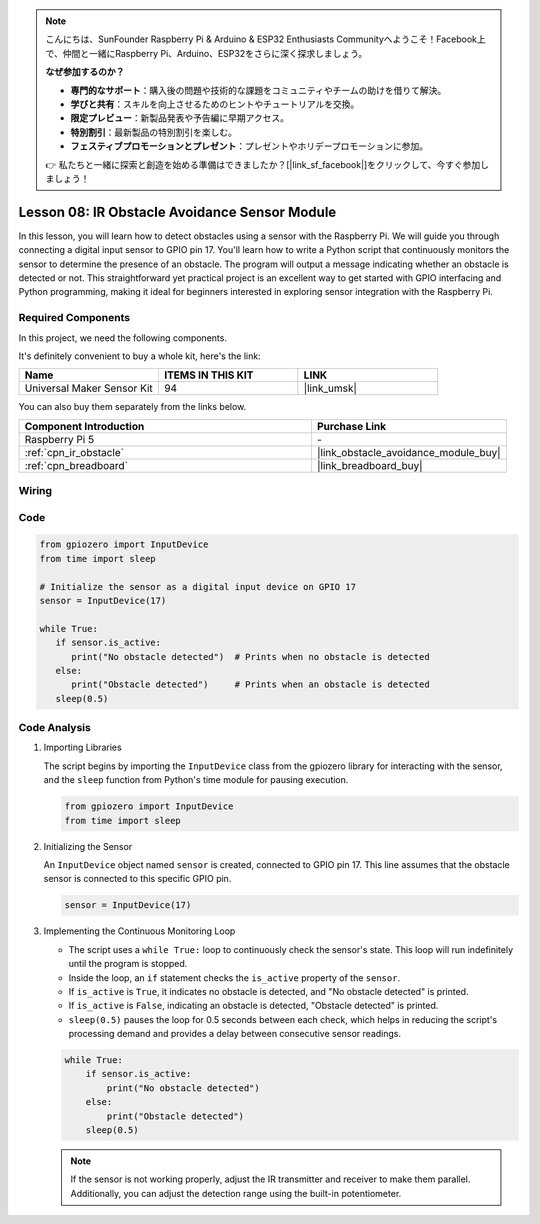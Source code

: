 .. note::

    こんにちは、SunFounder Raspberry Pi & Arduino & ESP32 Enthusiasts Communityへようこそ！Facebook上で、仲間と一緒にRaspberry Pi、Arduino、ESP32をさらに深く探求しましょう。

    **なぜ参加するのか？**

    - **専門的なサポート**：購入後の問題や技術的な課題をコミュニティやチームの助けを借りて解決。
    - **学びと共有**：スキルを向上させるためのヒントやチュートリアルを交換。
    - **限定プレビュー**：新製品発表や予告編に早期アクセス。
    - **特別割引**：最新製品の特別割引を楽しむ。
    - **フェスティブプロモーションとプレゼント**：プレゼントやホリデープロモーションに参加。

    👉 私たちと一緒に探索と創造を始める準備はできましたか？[|link_sf_facebook|]をクリックして、今すぐ参加しましょう！

.. _pi_lesson08_ir_obstacle_avoidance:

Lesson 08: IR Obstacle Avoidance Sensor Module
====================================================

In this lesson, you will learn how to detect obstacles using a sensor with the Raspberry Pi. We will guide you through connecting a digital input sensor to GPIO pin 17. You'll learn how to write a Python script that continuously monitors the sensor to determine the presence of an obstacle. The program will output a message indicating whether an obstacle is detected or not. This straightforward yet practical project is an excellent way to get started with GPIO interfacing and Python programming, making it ideal for beginners interested in exploring sensor integration with the Raspberry Pi.

Required Components
--------------------------

In this project, we need the following components. 

It's definitely convenient to buy a whole kit, here's the link: 

.. list-table::
    :widths: 20 20 20
    :header-rows: 1

    *   - Name	
        - ITEMS IN THIS KIT
        - LINK
    *   - Universal Maker Sensor Kit
        - 94
        - |link_umsk|

You can also buy them separately from the links below.

.. list-table::
    :widths: 30 20
    :header-rows: 1

    *   - Component Introduction
        - Purchase Link

    *   - Raspberry Pi 5
        - \-
    *   - :ref:`cpn_ir_obstacle`
        - |link_obstacle_avoidance_module_buy|
    *   - :ref:`cpn_breadboard`
        - |link_breadboard_buy|


Wiring
---------------------------

.. image:: img/Lesson_08_Obstacle_Avoidance_Sensor_Pi_bb.png
    :width: 100%


Code
---------------------------

.. code-block:: python

   from gpiozero import InputDevice
   from time import sleep

   # Initialize the sensor as a digital input device on GPIO 17
   sensor = InputDevice(17)

   while True:
      if sensor.is_active:
         print("No obstacle detected")  # Prints when no obstacle is detected
      else:
         print("Obstacle detected")     # Prints when an obstacle is detected
      sleep(0.5)

Code Analysis
---------------------------

#. Importing Libraries
   
   The script begins by importing the ``InputDevice`` class from the gpiozero library for interacting with the sensor, and the ``sleep`` function from Python's time module for pausing execution.

   .. code-block:: python

      from gpiozero import InputDevice
      from time import sleep

#. Initializing the Sensor
   
   An ``InputDevice`` object named ``sensor`` is created, connected to GPIO pin 17. This line assumes that the obstacle sensor is connected to this specific GPIO pin.

   .. code-block:: python

      sensor = InputDevice(17)

#. Implementing the Continuous Monitoring Loop
   
   - The script uses a ``while True:`` loop to continuously check the sensor's state. This loop will run indefinitely until the program is stopped.
   - Inside the loop, an ``if`` statement checks the ``is_active`` property of the ``sensor``. 
   - If ``is_active`` is ``True``, it indicates no obstacle is detected, and "No obstacle detected" is printed.
   - If ``is_active`` is ``False``, indicating an obstacle is detected, "Obstacle detected" is printed.
   - ``sleep(0.5)`` pauses the loop for 0.5 seconds between each check, which helps in reducing the script's processing demand and provides a delay between consecutive sensor readings.

   .. raw:: html

      <br/>

   .. code-block:: python

      while True:
          if sensor.is_active:
              print("No obstacle detected")
          else:
              print("Obstacle detected")
          sleep(0.5)

   .. note:: 
   
      If the sensor is not working properly, adjust the IR transmitter and receiver to make them parallel. Additionally, you can adjust the detection range using the built-in potentiometer.
